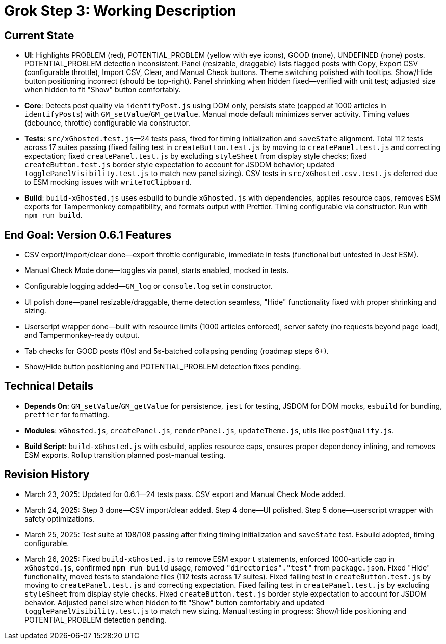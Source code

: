 = Grok Step 3: Working Description
:revision-date: March 26, 2025

== Current State
- *UI*: Highlights PROBLEM (red), POTENTIAL_PROBLEM (yellow with eye icons), GOOD (none), UNDEFINED (none) posts. POTENTIAL_PROBLEM detection inconsistent. Panel (resizable, draggable) lists flagged posts with Copy, Export CSV (configurable throttle), Import CSV, Clear, and Manual Check buttons. Theme switching polished with tooltips. Show/Hide button positioning incorrect (should be top-right). Panel shrinking when hidden fixed—verified with unit test; adjusted size when hidden to fit "Show" button comfortably.
- *Core*: Detects post quality via `identifyPost.js` using DOM only, persists state (capped at 1000 articles in `identifyPosts`) with `GM_setValue`/`GM_getValue`. Manual mode default minimizes server activity. Timing values (debounce, throttle) configurable via constructor.
- *Tests*: `src/xGhosted.test.js`—24 tests pass, fixed for timing initialization and `saveState` alignment. Total 112 tests across 17 suites passing (fixed failing test in `createButton.test.js` by moving to `createPanel.test.js` and correcting expectation; fixed `createPanel.test.js` by excluding `styleSheet` from display style checks; fixed `createButton.test.js` border style expectation to account for JSDOM behavior; updated `togglePanelVisibility.test.js` to match new panel sizing). CSV tests in `src/xGhosted.csv.test.js` deferred due to ESM mocking issues with `writeToClipboard`.
- *Build*: `build-xGhosted.js` uses esbuild to bundle `xGhosted.js` with dependencies, applies resource caps, removes ESM exports for Tampermonkey compatibility, and formats output with Prettier. Timing configurable via constructor. Run with `npm run build`.

== End Goal: Version 0.6.1 Features
- CSV export/import/clear done—export throttle configurable, immediate in tests (functional but untested in Jest ESM).
- Manual Check Mode done—toggles via panel, starts enabled, mocked in tests.
- Configurable logging added—`GM_log` or `console.log` set in constructor.
- UI polish done—panel resizable/draggable, theme detection seamless, "Hide" functionality fixed with proper shrinking and sizing.
- Userscript wrapper done—built with resource limits (1000 articles enforced), server safety (no requests beyond page load), and Tampermonkey-ready output.
- Tab checks for GOOD posts (10s) and 5s-batched collapsing pending (roadmap steps 6+).
- Show/Hide button positioning and POTENTIAL_PROBLEM detection fixes pending.

== Technical Details
- *Depends On*: `GM_setValue`/`GM_getValue` for persistence, `jest` for testing, JSDOM for DOM mocks, `esbuild` for bundling, `prettier` for formatting.
- *Modules*: `xGhosted.js`, `createPanel.js`, `renderPanel.js`, `updateTheme.js`, utils like `postQuality.js`.
- *Build Script*: `build-xGhosted.js` with esbuild, applies resource caps, ensures proper dependency inlining, and removes ESM exports. Rollup transition planned post-manual testing.

== Revision History
- March 23, 2025: Updated for 0.6.1—24 tests pass. CSV export and Manual Check Mode added.
- March 24, 2025: Step 3 done—CSV import/clear added. Step 4 done—UI polished. Step 5 done—userscript wrapper with safety optimizations.
- March 25, 2025: Test suite at 108/108 passing after fixing timing initialization and `saveState` test. Esbuild adopted, timing configurable.
- March 26, 2025: Fixed `build-xGhosted.js` to remove ESM `export` statements, enforced 1000-article cap in `xGhosted.js`, confirmed `npm run build` usage, removed `"directories"."test"` from `package.json`. Fixed "Hide" functionality, moved tests to standalone files (112 tests across 17 suites). Fixed failing test in `createButton.test.js` by moving to `createPanel.test.js` and correcting expectation. Fixed failing test in `createPanel.test.js` by excluding `styleSheet` from display style checks. Fixed `createButton.test.js` border style expectation to account for JSDOM behavior. Adjusted panel size when hidden to fit "Show" button comfortably and updated `togglePanelVisibility.test.js` to match new sizing. Manual testing in progress: Show/Hide positioning and POTENTIAL_PROBLEM detection pending.